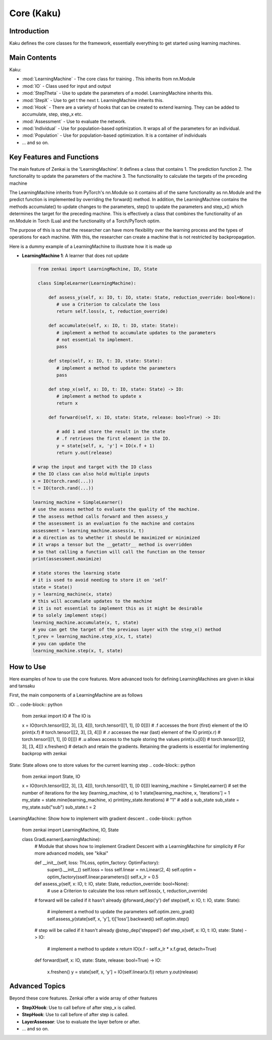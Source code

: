 ==============
Core (Kaku)
==============

Introduction
============
Kaku defines the core classes for the framework, essentially everything to get started using learning machines.

Main Contents
==========================
Kaku:

- :mod:`LearningMachine` - The core class for training . This inherits from nn.Module
- :mod:`IO` - Class used for input and output
- :mod:`StepTheta` - Use to update the parameters of a model. LearningMachine inherits this.
- :mod:`StepX` - Use to get t the next t. LearningMachine inherits this.
- :mod:`Hook` - There are a variety of hooks that can be created to extend learning. They can be added to accumulate, step, step_x etc.
- :mod:`Assessment` - Use to evaluate the network.
- :mod:`Individual` - Use for population-based optimization. It wraps all of the parameters for an individual.
- :mod:`Population` - Use for population-based optimization. It is a container of individuals
- ... and so on.

Key Features and Functions
==========================
The main feature of Zenkai is the 'LearningMachine'. It defines a class that contains
1. The prediction function
2. The functionality to update the parameters of the machine
3. The functionality to calculate the targets of the preceding machine

The LearningMachine inherits from PyTorch's nn.Module so it contains all of the same functionality as nn.Module and the predict function is implemented by overriding the forward() method. In addition, the LearningMachine contains the methods accumulate() to update changes to the parameters, step() to update the parameters and step_x() which determines the target for the preceding machine. This is effectively a class that combines the functionality of an nn.Module in Torch (Lua) and the functionality of a Torch/PyTorch optim. 

The purpose of this is so that the researcher can have more flexibility over the learning process and the types of operations for each machine.  With this, the researcher can create a machine that is not restricted by backpropagation.

Here is a dummy example of a LearningMachine to illustrate how it is made up

- **LearningMachine 1**: A learner that does not update
  
  .. code-block:: python
  
     from zenkai import LearningMachine, IO, State

     class SimpleLearner(LearningMachine):
         
         def assess_y(self, x: IO, t: IO, state: State, reduction_override: bool=None):
            # use a Criterion to calculate the loss
            return self.loss(x, t, reduction_override)

         def accumulate(self, x: IO, t: IO, state: State):
            # implement a method to accumulate updates to the parameters
            # not essential to implement.
            pass

         def step(self, x: IO, t: IO, state: State):
            # implement a method to update the parameters
            pass

         def step_x(self, x: IO, t: IO, state: State) -> IO:
            # implement a method to update x
            return x

         def forward(self, x: IO, state: State, release: bool=True) -> IO:

            # add 1 and store the result in the state
            # .f retrieves the first element in the IO. 
            y = state[self, x, 'y'] = IO(x.f + 1)
            return y.out(release)

   # wrap the input and target with the IO class
   # the IO class can also hold multiple inputs
   x = IO(torch.rand(...))
   t = IO(torch.rand(...))

   learning_machine = SimpleLearner()
   # use the assess method to evaluate the quality of the machine.
   # the assess method calls forward and then assess_y
   # the assessment is an evaluation fo the machine and contains
   assessment = learning_machine.assess(x, t)
   # a direction as to whether it should be maximized or minimized
   # it wraps a tensor but the __getattr__ method is overridden
   # so that calling a function will call the function on the tensor
   print(assessment.maximize)

   # state stores the learning state
   # it is used to avoid needing to store it on 'self'  
   state = State()
   y = learning_machine(x, state)
   # this will accumulate updates to the machine
   # it is not essential to implement this as it might be desirable
   # to solely implement step()
   learning_machine.accumulate(x, t, state)
   # you can get the target of the previous layer with the step_x() method
   t_prev = learning_machine.step_x(x, t, state)
   # you can update the 
   learning_machine.step(x, t, state)


How to Use
==========
Here examples of how to use the core features. More advanced tools for defining LearningMachines are given in kikai and tansaku

First, the main components of a LearningMachine are as follows

IO:
.. code-block:: python

   from zenkai import IO
   # The IO is 

   x = IO(torch.tensor([[2, 3], [3, 4]]), torch.tensor([[1, 1], [0 0]]))
   # .f accesses the front (first) element of the IO
   print(x.f) # torch.tensor([[2, 3], [3, 4]])
   # .r accesses the rear (last) element of the IO
   print(x.r) # torch.tensor([[1, 1], [0 0]]])
   # .u allows access to the tuple storing the values
   print(x.u[0]) # torch.tensor([[2, 3], [3, 4]]) 
   x.freshen() # detach and retain the gradients. Retaining the gradients is essential for implementing backprop with zenkai

State: State allows one to store values for the current learning step
.. code-block:: python

   from zenkai import State, IO

   x = IO(torch.tensor([[2, 3], [3, 4]]), torch.tensor([[1, 1], [0 0]]))
   learning_machine = SimpleLearner()
   # set the number of iterations for the key (learning_machine, x) to 1
   state[learning_machine, x, 'iterations'] = 1
   my_state = state.mine(learning_machine, x)
   print(my_state.iterations) # "1"
   # add a sub_state
   sub_state = my_state.sub("sub")
   sub_state.t = 2

LearningMachine: Show how to implement with gradient descent
.. code-block:: python

   from zenkai import LearningMachine, IO, State

   class GradLearner(LearningMachine):
      # Module that shows how to implement Gradient Descent with a LearningMachine for simplicity
      # For more advanced models, see "kikai"

      def __init__(self, loss: ThLoss, optim_factory: OptimFactory):
         super().__init__()
         self.loss = loss
         self.linear = nn.Linear(2, 4)
         self.optim = optim_factory(sself.linear.parameters())
         self.x_lr = 0.5
      
      def assess_y(self, x: IO, t: IO, state: State, reduction_override: bool=None):
         # use a Criterion to calculate the loss
         return self.loss(x, t, reduction_override)

      # forward will be called if it hasn't already
      @forward_dep('y')
      def step(self, x: IO, t: IO, state: State):
         # implement a method to update the parameters
         self.optim.zero_grad() 
         self.assess_y(state[self, x, 'y'], t)['loss'].backward()
         self.optim.step()

      # step will be called if it hasn't already
      @step_dep('stepped')
      def step_x(self, x: IO, t: IO, state: State) -> IO:
         # implement a method to update x
         return IO(x.f - self.x_lr * x.f.grad, detach=True)

      def forward(self, x: IO, state: State, release: bool=True) -> IO:

         x.freshen()
         y = state[self, x, 'y'] = IO(self.linear(x.f))
         return y.out(release)


Advanced Topics
==============================
Beyond these core features. Zenkai offer a wide array of other features

- **StepXHook**: Use to call before of after step\_x is called.
- **StepHook**: Use to call before of after step is called.
- **LayerAssessor**: Use to evaluate the layer before or after.
- ... and so on.


.. See Also
.. =========
.. Provide links or references to:

.. - Related modules or packages in your library.
.. - Documentation for deeper dives into certain topics.
.. - External resources, tutorials, or articles about this package
